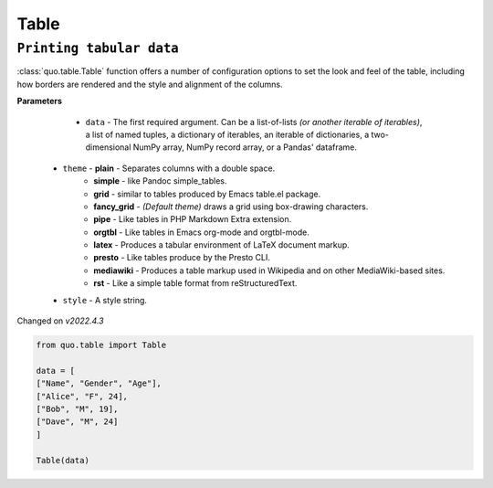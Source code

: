Table
======

``Printing tabular data``
--------------------------
:class:`quo.table.Table` function offers a number of configuration options to set the look and feel of the table, including how borders are rendered and the style and alignment of the columns.

**Parameters**

    - ``data`` - The first required argument. Can be a list-of-lists *(or another iterable of iterables)*, a list of named tuples, a dictionary of iterables, an iterable of dictionaries, a two-dimensional NumPy array, NumPy record array, or a Pandas' dataframe.

   - ``theme``  -  **plain** - Separates columns with a double space.
               -  **simple** - like Pandoc simple_tables.
               -  **grid** - similar to tables produced by Emacs table.el package.
               -  **fancy_grid** - *(Default theme)* draws a grid using box-drawing characters.
               -  **pipe** - Like tables in PHP Markdown Extra extension.
               -  **orgtbl** - Like tables in Emacs org-mode and orgtbl-mode.
               -  **latex** - Produces a tabular environment of LaTeX document markup.
               -  **presto** - Like tables produce by the Presto CLI.
               -  **mediawiki** - Produces a table markup used in Wikipedia and on other MediaWiki-based sites.
               -  **rst** - Like a simple table format from reStructuredText.

   -  ``style`` - A style string.

Changed on *v2022.4.3*

.. code:: python

 from quo.table import Table
  
 data = [
 ["Name", "Gender", "Age"],
 ["Alice", "F", 24],
 ["Bob", "M", 19],
 ["Dave", "M", 24]
 ]

 Table(data)

.. image:: https://raw.githubusercontent.com/scalabli/quo/master/docs/images/table.png
